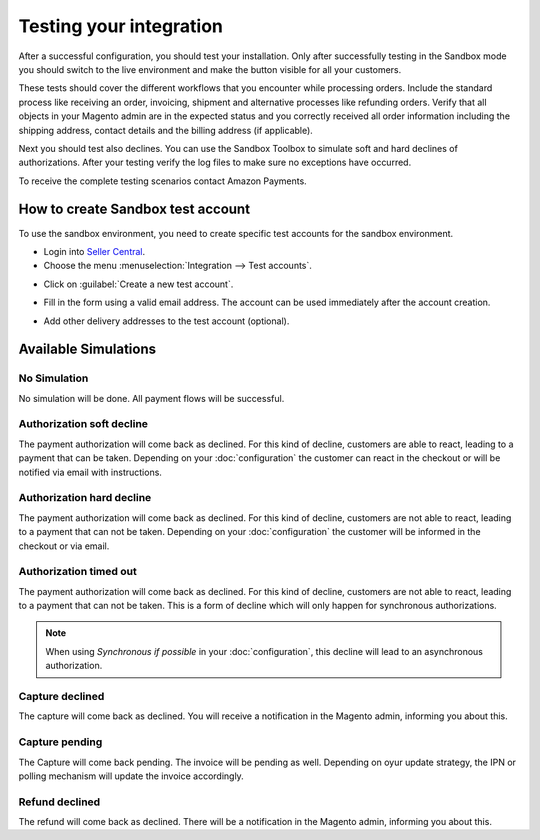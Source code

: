 Testing your integration
========================

After a successful configuration, you should test your installation. Only after successfully testing in the Sandbox mode you should switch to the live environment and make the button visible for all your customers.

These tests should cover the different workflows that you encounter while processing orders. Include the standard process like receiving an order, invoicing, shipment and alternative processes like refunding orders. Verify that all objects in your Magento admin are in the expected status and you correctly received all order information including the shipping address, contact details and the billing address (if applicable).

Next you should test also declines. You can use the Sandbox Toolbox to simulate soft and hard declines of authorizations. After your testing verify the log files to make sure no exceptions have occurred.

To receive the complete testing scenarios contact Amazon Payments.

How to create Sandbox test account
----------------------------------

To use the sandbox environment, you need to create specific test accounts for the sandbox environment.

* Login into `Seller Central <https://sellercentral-europe.amazon.com>`_.
* Choose the menu :menuselection:`Integration --> Test accounts`.

.. image:: /images/seller-central/testing_screenshot_1.png

* Click on :guilabel:`Create a new test account`.

.. image:: /images/seller-central/testing_screenshot_2.png

* Fill in the form using a valid email address. The account can be used immediately after the account creation.

.. image:: /images/seller-central/testing_screenshot_3.png

* Add other delivery addresses to the test account (optional).

.. image:: /images/seller-central/testing_screenshot_4.png

Available Simulations
---------------------

.. image:: /images/testing_simulations.png

No Simulation
'''''''''''''

No simulation will be done. All payment flows will be successful.

Authorization soft decline
''''''''''''''''''''''''''

The payment authorization will come back as declined. For this kind of decline, customers are able to react, leading to a payment that can be taken.
Depending on your :doc:`configuration` the customer can react in the checkout or will be notified via email with instructions. 

Authorization hard decline
''''''''''''''''''''''''''

The payment authorization will come back as declined. For this kind of decline, customers are not able to react, leading to a payment that can not be taken.
Depending on your :doc:`configuration` the customer will be informed in the checkout or via email. 

Authorization timed out
'''''''''''''''''''''''

The payment authorization will come back as declined. For this kind of decline, customers are not able to react, leading to a payment that can not be taken.
This is a form of decline which will only happen for synchronous authorizations.

.. note:: When using `Synchronous if possible` in your :doc:`configuration`, this decline will lead to an asynchronous authorization.

Capture declined
''''''''''''''''

The capture will come back as declined. You will receive a notification in the Magento admin, informing you about this.

Capture pending
'''''''''''''''

The Capture will come back pending. The invoice will be pending as well. Depending on oyur update strategy, the IPN or polling mechanism will update the invoice accordingly.

Refund declined
'''''''''''''''

The refund will come back as declined. There will be a notification in the Magento admin, informing you about this.